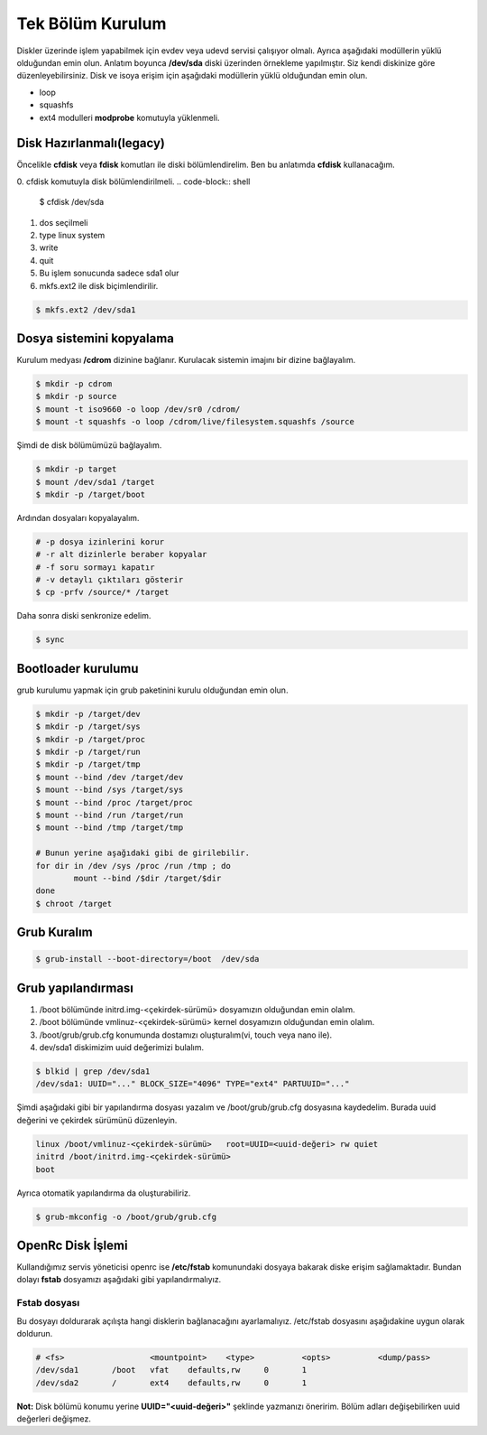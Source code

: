 Tek Bölüm Kurulum
=================
Diskler üzerinde işlem yapabilmek için evdev veya udevd servisi çalışıyor olmalı.
Ayrıca aşağıdaki modüllerin yüklü olduğundan emin olun.
Anlatım boyunca **/dev/sda** diski üzerinden örnekleme yapılmıştır. Siz kendi diskinize göre düzenleyebilirsiniz.
Disk ve isoya erişim için aşağıdaki modüllerin yüklü olduğundan emin olun.

- loop
- squashfs
- ext4 modulleri **modprobe** komutuyla yüklenmeli.

Disk Hazırlanmalı(legacy)
^^^^^^^^^^^^^^^^^^^^^^^^^
Öncelikle **cfdisk** veya **fdisk** komutları ile diski bölümlendirelim. Ben bu anlatımda **cfdisk** kullanacağım.


0. cfdisk komutuyla disk bölümlendirilmeli.
.. code-block:: shell
		
	$ cfdisk /dev/sda
	
1. dos seçilmeli
2. type linux system
3. write
4. quit
5. Bu işlem sonucunda sadece sda1 olur
6. mkfs.ext2 ile disk biçimlendirilir.

.. code-block:: shell

	$ mkfs.ext2 /dev/sda1


Dosya sistemini kopyalama
^^^^^^^^^^^^^^^^^^^^^^^^^
Kurulum medyası **/cdrom** dizinine bağlanır.
Kurulacak sistemin imajını bir dizine bağlayalım.

.. code-block:: shell
		
	$ mkdir -p cdrom
	$ mkdir -p source
	$ mount -t iso9660 -o loop /dev/sr0 /cdrom/
	$ mount -t squashfs -o loop /cdrom/live/filesystem.squashfs /source

Şimdi de disk bölümümüzü bağlayalım.

.. code-block:: shell

	$ mkdir -p target
	$ mount /dev/sda1 /target
	$ mkdir -p /target/boot

Ardından dosyaları kopyalayalım.

.. code-block:: shell

	# -p dosya izinlerini korur
	# -r alt dizinlerle beraber kopyalar
	# -f soru sormayı kapatır
	# -v detaylı çıktıları gösterir
	$ cp -prfv /source/* /target

Daha sonra diski senkronize edelim.

.. code-block:: shell

	$ sync

Bootloader kurulumu
^^^^^^^^^^^^^^^^^^^
grub kurulumu yapmak için grub paketinini kurulu olduğundan emin olun.

.. code-block:: shell

	$ mkdir -p /target/dev
	$ mkdir -p /target/sys
	$ mkdir -p /target/proc 
	$ mkdir -p /target/run
	$ mkdir -p /target/tmp
	$ mount --bind /dev /target/dev
	$ mount --bind /sys /target/sys
	$ mount --bind /proc /target/proc
	$ mount --bind /run /target/run
	$ mount --bind /tmp /target/tmp
	
	# Bunun yerine aşağıdaki gibi de girilebilir.
	for dir in /dev /sys /proc /run /tmp ; do
		mount --bind /$dir /target/$dir
	done
	$ chroot /target


Grub Kuralım
^^^^^^^^^^^^
.. code-block:: shell

	$ grub-install --boot-directory=/boot  /dev/sda


Grub yapılandırması
^^^^^^^^^^^^^^^^^^^
1. /boot bölümünde initrd.img-<çekirdek-sürümü> dosyamızın olduğundan emin olalım.
2. /boot bölümünde vmlinuz-<çekirdek-sürümü>  kernel dosyamızın olduğundan emin olalım.
3. /boot/grub/grub.cfg konumunda dostamızı oluşturalım(vi, touch veya nano ile).
4. dev/sda1 diskimizim uuid değerimizi bulalım.


.. code-block:: shell

	$ blkid | grep /dev/sda1
	/dev/sda1: UUID="..." BLOCK_SIZE="4096" TYPE="ext4" PARTUUID="..."

Şimdi aşağıdaki gibi bir yapılandırma dosyası yazalım ve /boot/grub/grub.cfg dosyasına kaydedelim.
Burada uuid değerini ve çekirdek sürümünü düzenleyin.

.. code-block:: shell

	linux /boot/vmlinuz-<çekirdek-sürümü>	root=UUID=<uuid-değeri> rw quiet
	initrd /boot/initrd.img-<çekirdek-sürümü>
	boot


Ayrıca otomatik yapılandırma da oluşturabiliriz.

.. code-block:: shell
	
	$ grub-mkconfig -o /boot/grub/grub.cfg


OpenRc Disk İşlemi
^^^^^^^^^^^^^^^^^^
Kullandığımız servis yöneticisi openrc ise **/etc/fstab** komunundaki dosyaya bakarak diske erişim sağlamaktadır. Bundan dolayı **fstab** dosyamızı aşağıdaki gibi yapılandırmalıyız.

Fstab dosyası
-------------

Bu dosyayı doldurarak açılışta hangi disklerin bağlanacağını ayarlamalıyız. /etc/fstab dosyasını aşağıdakine uygun olarak doldurun.


.. code-block:: shell

	# <fs>                  <mountpoint>    <type>          <opts>          <dump/pass>
	/dev/sda1       /boot   vfat    defaults,rw     0       1
	/dev/sda2       /       ext4    defaults,rw     0       1


**Not:** Disk bölümü konumu yerine **UUID="<uuid-değeri>"** şeklinde yazmanızı öneririm.
Bölüm adları değişebilirken uuid değerleri değişmez.


.. raw:: pdf

   PageBreak


